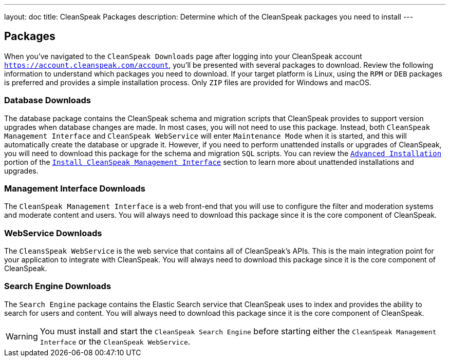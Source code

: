 ---
layout: doc
title: CleanSpeak Packages
description: Determine which of the CleanSpeak packages you need to install
---

== Packages

When you’ve navigated to the `CleanSpeak Downloads` page after logging into your CleanSpeak account `https://account.cleanspeak.com/account`, you’ll be presented with several packages to download. Review the following information to understand which packages you need to download. If your target platform is Linux, using the `RPM` or `DEB` packages is preferred and provides a simple installation process. Only `ZIP` files are provided for Windows and macOS.

=== Database Downloads

The database package contains the CleanSpeak schema and migration scripts that CleanSpeak provides to support version upgrades when database changes are made. In most cases, you will not need to use this package. Instead, both `CleanSpeak Management Interface` and `CleanSpeak WebService` will enter `Maintenance Mode` when it is started, and this will automatically create the database or upgrade it. However, if you need to perform unattended installs or upgrades of CleanSpeak, you will need to download this package for the schema and migration `SQL` scripts. You can review the `link:cleanspeak-management-interface#advanced-installation[Advanced Installation]` portion of the `link:cleanspeak-management-interface[Install CleanSpeak Management Interface]` section to learn more about unattended installations and upgrades.

=== Management Interface Downloads

The `CleanSpeak Management Interface` is a web front-end that you will use to configure the filter and moderation systems and moderate content and users. You will always need to download this package since it is the core component of CleanSpeak.

=== WebService Downloads

The `CleansSpeak WebService` is the web service that contains all of CleanSpeak’s APIs. This is the main integration point for your application to integrate with CleanSpeak. You will always need to download this package since it is the core component of CleanSpeak.

=== Search Engine Downloads

The `Search Engine` package contains the Elastic Search service that CleanSpeak uses to index and provides the ability to search for users and content. You will always need to download this package since it is the core component of CleanSpeak.
[WARNING]
====
You must install and start the `CleanSpeak Search Engine` before starting either the `CleanSpeak Management Interface` or the `CleanSpeak WebService`.
====

